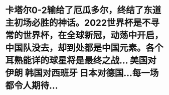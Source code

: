 * 卡塔尔0-2输给了厄瓜多尔，终结了东道主初场必胜的神话。2022世界杯是不寻常的世界杯，在全球新冠，动荡中开启，中国队没去，却到处都是中国元素。各个耳熟能详的球星将是最终之战... 美国对伊朗  韩国对西班牙  日本对德国...每一场都令人期待...